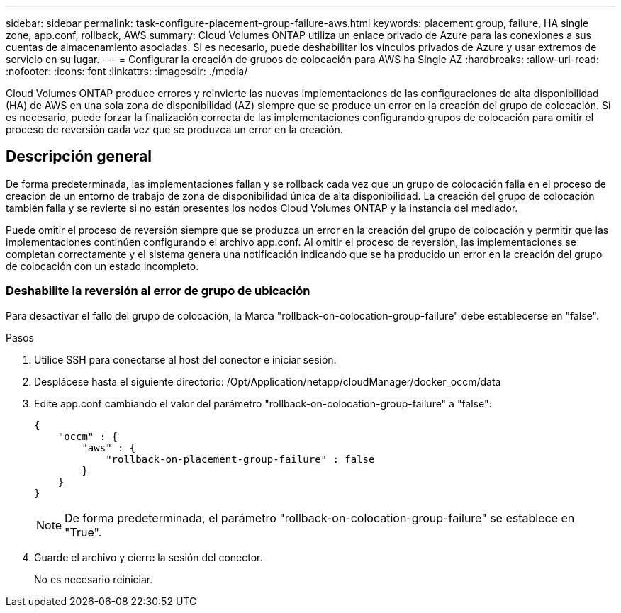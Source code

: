 ---
sidebar: sidebar 
permalink: task-configure-placement-group-failure-aws.html 
keywords: placement group, failure, HA single zone, app.conf, rollback, AWS 
summary: Cloud Volumes ONTAP utiliza un enlace privado de Azure para las conexiones a sus cuentas de almacenamiento asociadas. Si es necesario, puede deshabilitar los vínculos privados de Azure y usar extremos de servicio en su lugar. 
---
= Configurar la creación de grupos de colocación para AWS ha Single AZ
:hardbreaks:
:allow-uri-read: 
:nofooter: 
:icons: font
:linkattrs: 
:imagesdir: ./media/


[role="lead"]
Cloud Volumes ONTAP produce errores y reinvierte las nuevas implementaciones de las configuraciones de alta disponibilidad (HA) de AWS en una sola zona de disponibilidad (AZ) siempre que se produce un error en la creación del grupo de colocación. Si es necesario, puede forzar la finalización correcta de las implementaciones configurando grupos de colocación para omitir el proceso de reversión cada vez que se produzca un error en la creación.



== Descripción general

De forma predeterminada, las implementaciones fallan y se rollback cada vez que un grupo de colocación falla en el proceso de creación de un entorno de trabajo de zona de disponibilidad única de alta disponibilidad. La creación del grupo de colocación también falla y se revierte si no están presentes los nodos Cloud Volumes ONTAP y la instancia del mediador.

Puede omitir el proceso de reversión siempre que se produzca un error en la creación del grupo de colocación y permitir que las implementaciones continúen configurando el archivo app.conf. Al omitir el proceso de reversión, las implementaciones se completan correctamente y el sistema genera una notificación indicando que se ha producido un error en la creación del grupo de colocación con un estado incompleto.



=== Deshabilite la reversión al error de grupo de ubicación

Para desactivar el fallo del grupo de colocación, la Marca "rollback-on-colocation-group-failure" debe establecerse en "false".

.Pasos
. Utilice SSH para conectarse al host del conector e iniciar sesión.
. Desplácese hasta el siguiente directorio: /Opt/Application/netapp/cloudManager/docker_occm/data
. Edite app.conf cambiando el valor del parámetro "rollback-on-colocation-group-failure" a "false":
+
[listing]
----
{
    "occm" : {
        "aws" : {
            "rollback-on-placement-group-failure" : false
        }
    }
}
----
+

NOTE: De forma predeterminada, el parámetro "rollback-on-colocation-group-failure" se establece en "True".

. Guarde el archivo y cierre la sesión del conector.
+
No es necesario reiniciar.



